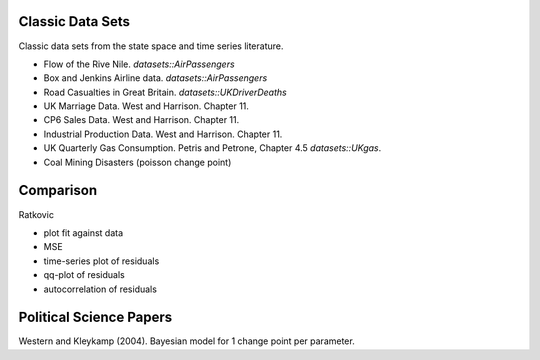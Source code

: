 Classic Data Sets
==================

Classic data sets from the state space and time series literature.

- Flow of the Rive Nile. `datasets::AirPassengers`
- Box and Jenkins Airline data. `datasets::AirPassengers`
- Road Casualties in Great Britain. `datasets::UKDriverDeaths`
- UK Marriage Data. West and Harrison. Chapter 11.
- CP6 Sales Data. West and Harrison. Chapter 11.
- Industrial Production Data. West and Harrison. Chapter 11.
- UK Quarterly Gas Consumption. Petris and Petrone, Chapter 4.5
  `datasets::UKgas`.
- Coal Mining Disasters (poisson change point)


Comparison
=============


Ratkovic

- plot fit against data
- MSE
- time-series plot of residuals
- qq-plot of residuals
- autocorrelation of residuals


Political Science Papers
========================

Western and Kleykamp (2004). Bayesian model for 1 change point per parameter.

